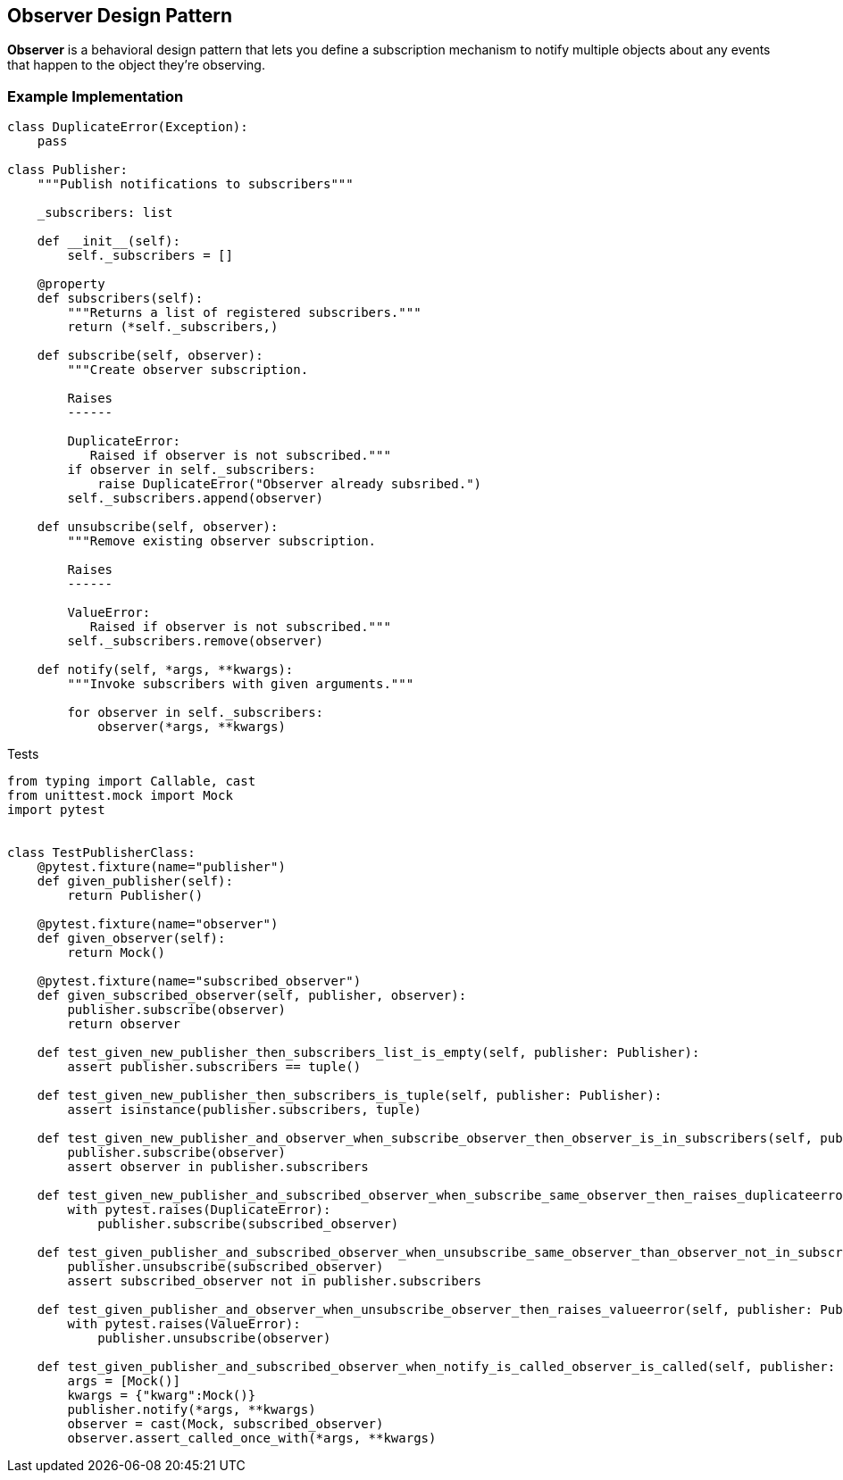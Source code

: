 
== Observer Design Pattern

*Observer* is a behavioral design pattern that lets you define a subscription mechanism to notify multiple objects about any events that happen to the object they’re observing.


=== Example Implementation

[source,python]
----
class DuplicateError(Exception):
    pass

class Publisher:
    """Publish notifications to subscribers"""

    _subscribers: list

    def __init__(self):
        self._subscribers = []

    @property
    def subscribers(self):
        """Returns a list of registered subscribers."""
        return (*self._subscribers,)

    def subscribe(self, observer):
        """Create observer subscription.
        
        Raises
        ------

        DuplicateError:
           Raised if observer is not subscribed."""
        if observer in self._subscribers:
            raise DuplicateError("Observer already subsribed.")
        self._subscribers.append(observer)

    def unsubscribe(self, observer):
        """Remove existing observer subscription.
        
        Raises
        ------

        ValueError:
           Raised if observer is not subscribed."""
        self._subscribers.remove(observer)

    def notify(self, *args, **kwargs):
        """Invoke subscribers with given arguments."""

        for observer in self._subscribers:
            observer(*args, **kwargs)
----


Tests

[source,python]
----
from typing import Callable, cast
from unittest.mock import Mock
import pytest


class TestPublisherClass:
    @pytest.fixture(name="publisher")
    def given_publisher(self):
        return Publisher()

    @pytest.fixture(name="observer")
    def given_observer(self):
        return Mock()

    @pytest.fixture(name="subscribed_observer")
    def given_subscribed_observer(self, publisher, observer):
        publisher.subscribe(observer)
        return observer

    def test_given_new_publisher_then_subscribers_list_is_empty(self, publisher: Publisher):
        assert publisher.subscribers == tuple()

    def test_given_new_publisher_then_subscribers_is_tuple(self, publisher: Publisher):
        assert isinstance(publisher.subscribers, tuple)

    def test_given_new_publisher_and_observer_when_subscribe_observer_then_observer_is_in_subscribers(self, publisher: Publisher, observer: Callable):
        publisher.subscribe(observer)
        assert observer in publisher.subscribers

    def test_given_new_publisher_and_subscribed_observer_when_subscribe_same_observer_then_raises_duplicateerror(self, publisher: Publisher, subscribed_observer: Callable):
        with pytest.raises(DuplicateError):
            publisher.subscribe(subscribed_observer)

    def test_given_publisher_and_subscribed_observer_when_unsubscribe_same_observer_than_observer_not_in_subscribers(self, publisher: Publisher, subscribed_observer: Callable):
        publisher.unsubscribe(subscribed_observer)
        assert subscribed_observer not in publisher.subscribers

    def test_given_publisher_and_observer_when_unsubscribe_observer_then_raises_valueerror(self, publisher: Publisher, observer: Callable):
        with pytest.raises(ValueError):
            publisher.unsubscribe(observer)

    def test_given_publisher_and_subscribed_observer_when_notify_is_called_observer_is_called(self, publisher: Publisher, subscribed_observer: Callable):
        args = [Mock()]
        kwargs = {"kwarg":Mock()}
        publisher.notify(*args, **kwargs)
        observer = cast(Mock, subscribed_observer)
        observer.assert_called_once_with(*args, **kwargs)
----
